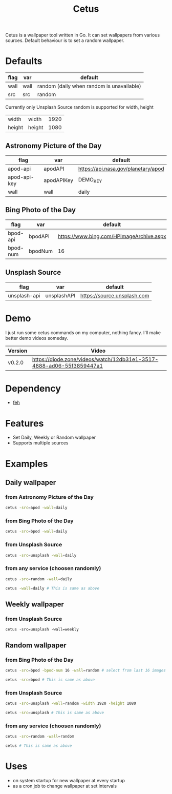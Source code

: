 #+TITLE: Cetus

Cetus is a wallpaper tool written in Go. It can set wallpapers from various
sources. Default behaviour is to set a random wallpaper.

* Defaults
| flag | var  | default                                   |
|------+------+-------------------------------------------|
| wall | wall | random (daily when random is unavailable) |
| src  | src  | random                                    |

Currently only Unsplash Source random is supported for width, height
| width  | width  | 1920 |
| height | height | 1080 |
** Astronomy Picture of the Day
| flag         | var        | default                             |
|--------------+------------+-------------------------------------|
| apod-api     | apodAPI    | https://api.nasa.gov/planetary/apod |
| apod-api-key | apodAPIKey | DEMO_KEY                            |
| wall         | wall       | daily                               |
** Bing Photo of the Day
| flag     | var     | default                                  |
|----------+---------+------------------------------------------|
| bpod-api | bpodAPI | https://www.bing.com/HPImageArchive.aspx |
| bpod-num | bpodNum | 16                                       |
** Unsplash Source
| flag         | var         | default                     |
|--------------+-------------+-----------------------------|
| unsplash-api | unsplashAPI | https://source.unsplash.com |
* Demo
I just run some cetus commands on my computer, nothing fancy. I'll make better
demo videos someday.

| Version | Video                                                                |
|---------+----------------------------------------------------------------------|
| v0.2.0  | https://diode.zone/videos/watch/12db31e1-3517-4888-ad06-55f3859447a1 |
* Dependency
- [[https://feh.finalrewind.org/][feh]]
* Features
- Set Daily, Weekly or Random wallpaper
- Supports multiple sources
* Examples
** Daily wallpaper
*** from Astronomy Picture of the Day
#+BEGIN_SRC sh
cetus -src=apod -wall=daily
#+END_SRC
*** from Bing Photo of the Day
#+BEGIN_SRC sh
cetus -src=bpod -wall=daily
#+END_SRC
*** from Unsplash Source
#+BEGIN_SRC sh
cetus -src=unsplash -wall=daily
#+END_SRC
*** from any service (choosen randomly)
#+BEGIN_SRC sh
cetus -src=random -wall=daily

cetus -wall=daily # This is same as above
#+END_SRC
** Weekly wallpaper
*** from Unsplash Source
#+BEGIN_SRC shp
cetus -src=unsplash -wall=weekly
#+END_SRC
** Random wallpaper
*** from Bing Photo of the Day
#+BEGIN_SRC sh
cetus -src=bpod -bpod-num 16 -wall=random # select from last 16 images

cetus -src=bpod # This is same as above
#+END_SRC
*** from Unsplash Source
#+BEGIN_SRC sh
cetus -src=unsplash -wall=random -width 1920 -height 1080

cetus -src=unsplash # This is same as above
#+END_SRC
*** from any service (choosen randomly)
#+BEGIN_SRC sh
cetus -src=random -wall=random

cetus # This is same as above
#+END_SRC
* Uses
- on system startup for new wallpaper at every startup
- as a cron job to change wallpaper at set intervals
